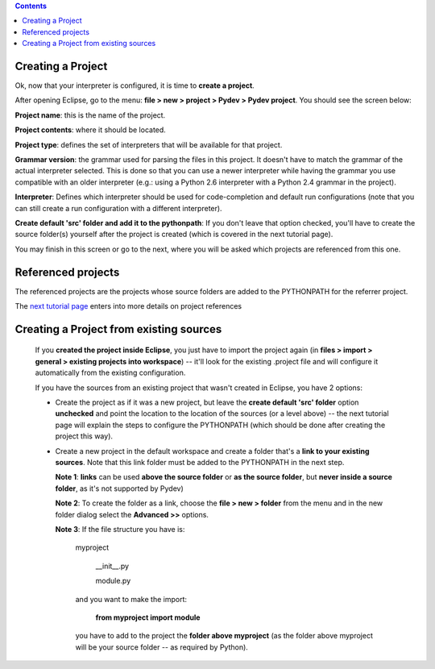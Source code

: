 .. contents::

Creating a Project
------------------

Ok, now that your interpreter is configured, it is time to **create a project**. 

After opening Eclipse, go to the menu:
**file > new > project > Pydev > Pydev project**. You should see the screen below:


.. image:: images/new_project.png
   :class: snap
   :align: center   

**Project name**: this is the name of the project.

**Project contents**: where it should be located. 

**Project type**: defines the set of interpreters that will be available for that project.

**Grammar version**: the grammar used for parsing the files in this project. It doesn't have to match the grammar of the 
actual interpreter selected. This is done so that you can use a newer interpreter while having the grammar you use 
compatible with an older interpreter (e.g.: using a Python 2.6 interpreter with a Python 2.4 grammar in the project).

**Interpreter**: Defines which interpreter should be used for code-completion and default run configurations (note that
you can still create a run configuration with a different interpreter). 

**Create default 'src' folder and add it to the pythonpath**: If you don't leave that option checked, you'll have to create
the source folder(s) yourself after the project is created (which is covered in the next tutorial page).

You may finish in this screen or go to the next, where you will be asked which projects are referenced from this one. 


Referenced projects
--------------------

The referenced projects are the projects whose source folders are added to the PYTHONPATH for the 
referrer project.

.. _next tutorial page: manual_101_project_conf2.html

The `next tutorial page`_ enters into more details on project references 
   
Creating a Project from existing sources
-----------------------------------------

   If you **created the project inside Eclipse**, you just have to import the project again 
   (in **files > import > general > existing projects into workspace**) -- it'll look for the existing .project
   file and will configure it automatically from the existing configuration. 
   
   If you have the sources from an existing project that wasn't created in Eclipse, you have 2 options:
   
   - Create the project as if it was a new project, but leave the **create default 'src' folder** option 
     **unchecked** and point the location to the location of the sources (or a level above) -- the next tutorial page 
     will explain the steps to configure the PYTHONPATH (which should be done after creating the project this way).
   
   - Create a new project in the default workspace and create a folder that's a **link to your existing sources**. Note
     that this link folder must be added to the PYTHONPATH in the next step.
     
     **Note 1**: **links** can be used **above the source folder** or **as the source folder**, but 
     **never inside a source folder**, as it's not supported by Pydev)
     
     **Note 2**: To create the folder as a link, choose the **file > new > folder** from the menu and in the new folder
     dialog select the **Advanced >>** options.
     
     **Note 3**: If the file structure you have is:
     
     	myproject
     	
     		__init__.py
     		
     		module.py
     		
     	and you want to make the import:
     	
     		**from myproject import module**
     		
     	you have to add to the project the **folder above myproject** (as the folder above myproject 
     	will be your source folder -- as required by Python).
     	
     
   
   
   
   
    
   